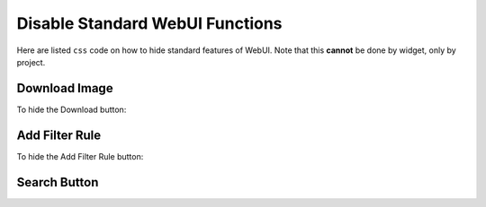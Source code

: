 Disable Standard WebUI Functions
================================

Here are listed ``css`` code on how to hide standard features of WebUI. Note that this **cannot** be done by widget, only by project. 

Download Image 
---------------

To hide the Download button:

.. code-block:: aimms 
    :linenos:

    .widget-menu__items-wrapper .widget-menu__item[title="Download Image"] {
        display: none;
    }

.. grid:: 2

    .. grid-item-card::  With css

        .. image:: images/after_download.png
            :align: center

    .. grid-item-card::  Without css

        .. image:: images/before_download.png
            :align: center

Add Filter Rule
------------------

To hide the Add Filter Rule button:

.. code-block:: aimms 
    :linenos:

    .popup-menu .filter-items .filter-icon {
        display: none;
    }

.. grid:: 2

    .. grid-item-card::  With css

        .. image:: images/after_filter.png
            :align: center

    .. grid-item-card::  Without css

        .. image:: images/before_filter.png
            :align: center

Search Button
-------------

.. code-block:: aimms 
    :linenos:

    .widgetdiv .awf-dock-button .search-support-content {
        visibility: hidden;
    }

.. grid:: 2

    .. grid-item-card::  With css

        .. image:: images/after_search.png
            :align: center

    .. grid-item-card::  Without css

        .. image:: images/before_search.png
            :align: center    






